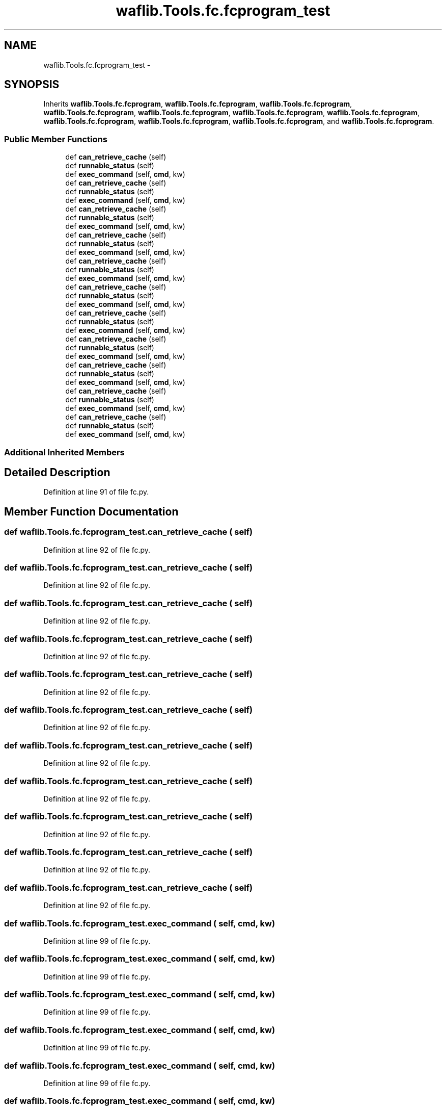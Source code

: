 .TH "waflib.Tools.fc.fcprogram_test" 3 "Thu Apr 28 2016" "Audacity" \" -*- nroff -*-
.ad l
.nh
.SH NAME
waflib.Tools.fc.fcprogram_test \- 
.SH SYNOPSIS
.br
.PP
.PP
Inherits \fBwaflib\&.Tools\&.fc\&.fcprogram\fP, \fBwaflib\&.Tools\&.fc\&.fcprogram\fP, \fBwaflib\&.Tools\&.fc\&.fcprogram\fP, \fBwaflib\&.Tools\&.fc\&.fcprogram\fP, \fBwaflib\&.Tools\&.fc\&.fcprogram\fP, \fBwaflib\&.Tools\&.fc\&.fcprogram\fP, \fBwaflib\&.Tools\&.fc\&.fcprogram\fP, \fBwaflib\&.Tools\&.fc\&.fcprogram\fP, \fBwaflib\&.Tools\&.fc\&.fcprogram\fP, \fBwaflib\&.Tools\&.fc\&.fcprogram\fP, and \fBwaflib\&.Tools\&.fc\&.fcprogram\fP\&.
.SS "Public Member Functions"

.in +1c
.ti -1c
.RI "def \fBcan_retrieve_cache\fP (self)"
.br
.ti -1c
.RI "def \fBrunnable_status\fP (self)"
.br
.ti -1c
.RI "def \fBexec_command\fP (self, \fBcmd\fP, kw)"
.br
.ti -1c
.RI "def \fBcan_retrieve_cache\fP (self)"
.br
.ti -1c
.RI "def \fBrunnable_status\fP (self)"
.br
.ti -1c
.RI "def \fBexec_command\fP (self, \fBcmd\fP, kw)"
.br
.ti -1c
.RI "def \fBcan_retrieve_cache\fP (self)"
.br
.ti -1c
.RI "def \fBrunnable_status\fP (self)"
.br
.ti -1c
.RI "def \fBexec_command\fP (self, \fBcmd\fP, kw)"
.br
.ti -1c
.RI "def \fBcan_retrieve_cache\fP (self)"
.br
.ti -1c
.RI "def \fBrunnable_status\fP (self)"
.br
.ti -1c
.RI "def \fBexec_command\fP (self, \fBcmd\fP, kw)"
.br
.ti -1c
.RI "def \fBcan_retrieve_cache\fP (self)"
.br
.ti -1c
.RI "def \fBrunnable_status\fP (self)"
.br
.ti -1c
.RI "def \fBexec_command\fP (self, \fBcmd\fP, kw)"
.br
.ti -1c
.RI "def \fBcan_retrieve_cache\fP (self)"
.br
.ti -1c
.RI "def \fBrunnable_status\fP (self)"
.br
.ti -1c
.RI "def \fBexec_command\fP (self, \fBcmd\fP, kw)"
.br
.ti -1c
.RI "def \fBcan_retrieve_cache\fP (self)"
.br
.ti -1c
.RI "def \fBrunnable_status\fP (self)"
.br
.ti -1c
.RI "def \fBexec_command\fP (self, \fBcmd\fP, kw)"
.br
.ti -1c
.RI "def \fBcan_retrieve_cache\fP (self)"
.br
.ti -1c
.RI "def \fBrunnable_status\fP (self)"
.br
.ti -1c
.RI "def \fBexec_command\fP (self, \fBcmd\fP, kw)"
.br
.ti -1c
.RI "def \fBcan_retrieve_cache\fP (self)"
.br
.ti -1c
.RI "def \fBrunnable_status\fP (self)"
.br
.ti -1c
.RI "def \fBexec_command\fP (self, \fBcmd\fP, kw)"
.br
.ti -1c
.RI "def \fBcan_retrieve_cache\fP (self)"
.br
.ti -1c
.RI "def \fBrunnable_status\fP (self)"
.br
.ti -1c
.RI "def \fBexec_command\fP (self, \fBcmd\fP, kw)"
.br
.ti -1c
.RI "def \fBcan_retrieve_cache\fP (self)"
.br
.ti -1c
.RI "def \fBrunnable_status\fP (self)"
.br
.ti -1c
.RI "def \fBexec_command\fP (self, \fBcmd\fP, kw)"
.br
.in -1c
.SS "Additional Inherited Members"
.SH "Detailed Description"
.PP 
Definition at line 91 of file fc\&.py\&.
.SH "Member Function Documentation"
.PP 
.SS "def waflib\&.Tools\&.fc\&.fcprogram_test\&.can_retrieve_cache ( self)"

.PP
Definition at line 92 of file fc\&.py\&.
.SS "def waflib\&.Tools\&.fc\&.fcprogram_test\&.can_retrieve_cache ( self)"

.PP
Definition at line 92 of file fc\&.py\&.
.SS "def waflib\&.Tools\&.fc\&.fcprogram_test\&.can_retrieve_cache ( self)"

.PP
Definition at line 92 of file fc\&.py\&.
.SS "def waflib\&.Tools\&.fc\&.fcprogram_test\&.can_retrieve_cache ( self)"

.PP
Definition at line 92 of file fc\&.py\&.
.SS "def waflib\&.Tools\&.fc\&.fcprogram_test\&.can_retrieve_cache ( self)"

.PP
Definition at line 92 of file fc\&.py\&.
.SS "def waflib\&.Tools\&.fc\&.fcprogram_test\&.can_retrieve_cache ( self)"

.PP
Definition at line 92 of file fc\&.py\&.
.SS "def waflib\&.Tools\&.fc\&.fcprogram_test\&.can_retrieve_cache ( self)"

.PP
Definition at line 92 of file fc\&.py\&.
.SS "def waflib\&.Tools\&.fc\&.fcprogram_test\&.can_retrieve_cache ( self)"

.PP
Definition at line 92 of file fc\&.py\&.
.SS "def waflib\&.Tools\&.fc\&.fcprogram_test\&.can_retrieve_cache ( self)"

.PP
Definition at line 92 of file fc\&.py\&.
.SS "def waflib\&.Tools\&.fc\&.fcprogram_test\&.can_retrieve_cache ( self)"

.PP
Definition at line 92 of file fc\&.py\&.
.SS "def waflib\&.Tools\&.fc\&.fcprogram_test\&.can_retrieve_cache ( self)"

.PP
Definition at line 92 of file fc\&.py\&.
.SS "def waflib\&.Tools\&.fc\&.fcprogram_test\&.exec_command ( self,  cmd,  kw)"

.PP
Definition at line 99 of file fc\&.py\&.
.SS "def waflib\&.Tools\&.fc\&.fcprogram_test\&.exec_command ( self,  cmd,  kw)"

.PP
Definition at line 99 of file fc\&.py\&.
.SS "def waflib\&.Tools\&.fc\&.fcprogram_test\&.exec_command ( self,  cmd,  kw)"

.PP
Definition at line 99 of file fc\&.py\&.
.SS "def waflib\&.Tools\&.fc\&.fcprogram_test\&.exec_command ( self,  cmd,  kw)"

.PP
Definition at line 99 of file fc\&.py\&.
.SS "def waflib\&.Tools\&.fc\&.fcprogram_test\&.exec_command ( self,  cmd,  kw)"

.PP
Definition at line 99 of file fc\&.py\&.
.SS "def waflib\&.Tools\&.fc\&.fcprogram_test\&.exec_command ( self,  cmd,  kw)"

.PP
Definition at line 99 of file fc\&.py\&.
.SS "def waflib\&.Tools\&.fc\&.fcprogram_test\&.exec_command ( self,  cmd,  kw)"

.PP
Definition at line 99 of file fc\&.py\&.
.SS "def waflib\&.Tools\&.fc\&.fcprogram_test\&.exec_command ( self,  cmd,  kw)"

.PP
Definition at line 99 of file fc\&.py\&.
.SS "def waflib\&.Tools\&.fc\&.fcprogram_test\&.exec_command ( self,  cmd,  kw)"

.PP
Definition at line 99 of file fc\&.py\&.
.SS "def waflib\&.Tools\&.fc\&.fcprogram_test\&.exec_command ( self,  cmd,  kw)"

.PP
Definition at line 99 of file fc\&.py\&.
.SS "def waflib\&.Tools\&.fc\&.fcprogram_test\&.exec_command ( self,  cmd,  kw)"

.PP
Definition at line 99 of file fc\&.py\&.
.SS "def waflib\&.Tools\&.fc\&.fcprogram_test\&.runnable_status ( self)"

.PP
Definition at line 94 of file fc\&.py\&.
.SS "def waflib\&.Tools\&.fc\&.fcprogram_test\&.runnable_status ( self)"

.PP
Definition at line 94 of file fc\&.py\&.
.SS "def waflib\&.Tools\&.fc\&.fcprogram_test\&.runnable_status ( self)"

.PP
Definition at line 94 of file fc\&.py\&.
.SS "def waflib\&.Tools\&.fc\&.fcprogram_test\&.runnable_status ( self)"

.PP
Definition at line 94 of file fc\&.py\&.
.SS "def waflib\&.Tools\&.fc\&.fcprogram_test\&.runnable_status ( self)"

.PP
Definition at line 94 of file fc\&.py\&.
.SS "def waflib\&.Tools\&.fc\&.fcprogram_test\&.runnable_status ( self)"

.PP
Definition at line 94 of file fc\&.py\&.
.SS "def waflib\&.Tools\&.fc\&.fcprogram_test\&.runnable_status ( self)"

.PP
Definition at line 94 of file fc\&.py\&.
.SS "def waflib\&.Tools\&.fc\&.fcprogram_test\&.runnable_status ( self)"

.PP
Definition at line 94 of file fc\&.py\&.
.SS "def waflib\&.Tools\&.fc\&.fcprogram_test\&.runnable_status ( self)"

.PP
Definition at line 94 of file fc\&.py\&.
.SS "def waflib\&.Tools\&.fc\&.fcprogram_test\&.runnable_status ( self)"

.PP
Definition at line 94 of file fc\&.py\&.
.SS "def waflib\&.Tools\&.fc\&.fcprogram_test\&.runnable_status ( self)"

.PP
Definition at line 94 of file fc\&.py\&.

.SH "Author"
.PP 
Generated automatically by Doxygen for Audacity from the source code\&.
